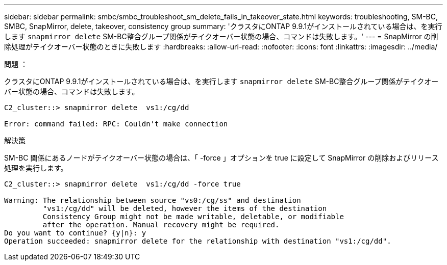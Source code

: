 ---
sidebar: sidebar 
permalink: smbc/smbc_troubleshoot_sm_delete_fails_in_takeover_state.html 
keywords: troubleshooting, SM-BC, SMBC, SnapMirror, delete, takeover, consistency group 
summary: 'クラスタにONTAP 9.9.1がインストールされている場合は、を実行します `snapmirror delete` SM-BC整合グループ関係がテイクオーバー状態の場合、コマンドは失敗します。' 
---
= SnapMirror の削除処理がテイクオーバー状態のときに失敗します
:hardbreaks:
:allow-uri-read: 
:nofooter: 
:icons: font
:linkattrs: 
:imagesdir: ../media/


.問題 ：
[role="lead"]
クラスタにONTAP 9.9.1がインストールされている場合は、を実行します `snapmirror delete` SM-BC整合グループ関係がテイクオーバー状態の場合、コマンドは失敗します。

....
C2_cluster::> snapmirror delete  vs1:/cg/dd

Error: command failed: RPC: Couldn't make connection
....
.解決策
SM-BC 関係にあるノードがテイクオーバー状態の場合は、「 -force 」オプションを true に設定して SnapMirror の削除およびリリース処理を実行します。

....
C2_cluster::> snapmirror delete  vs1:/cg/dd -force true

Warning: The relationship between source "vs0:/cg/ss" and destination
         "vs1:/cg/dd" will be deleted, however the items of the destination
         Consistency Group might not be made writable, deletable, or modifiable
         after the operation. Manual recovery might be required.
Do you want to continue? {y|n}: y
Operation succeeded: snapmirror delete for the relationship with destination "vs1:/cg/dd".
....